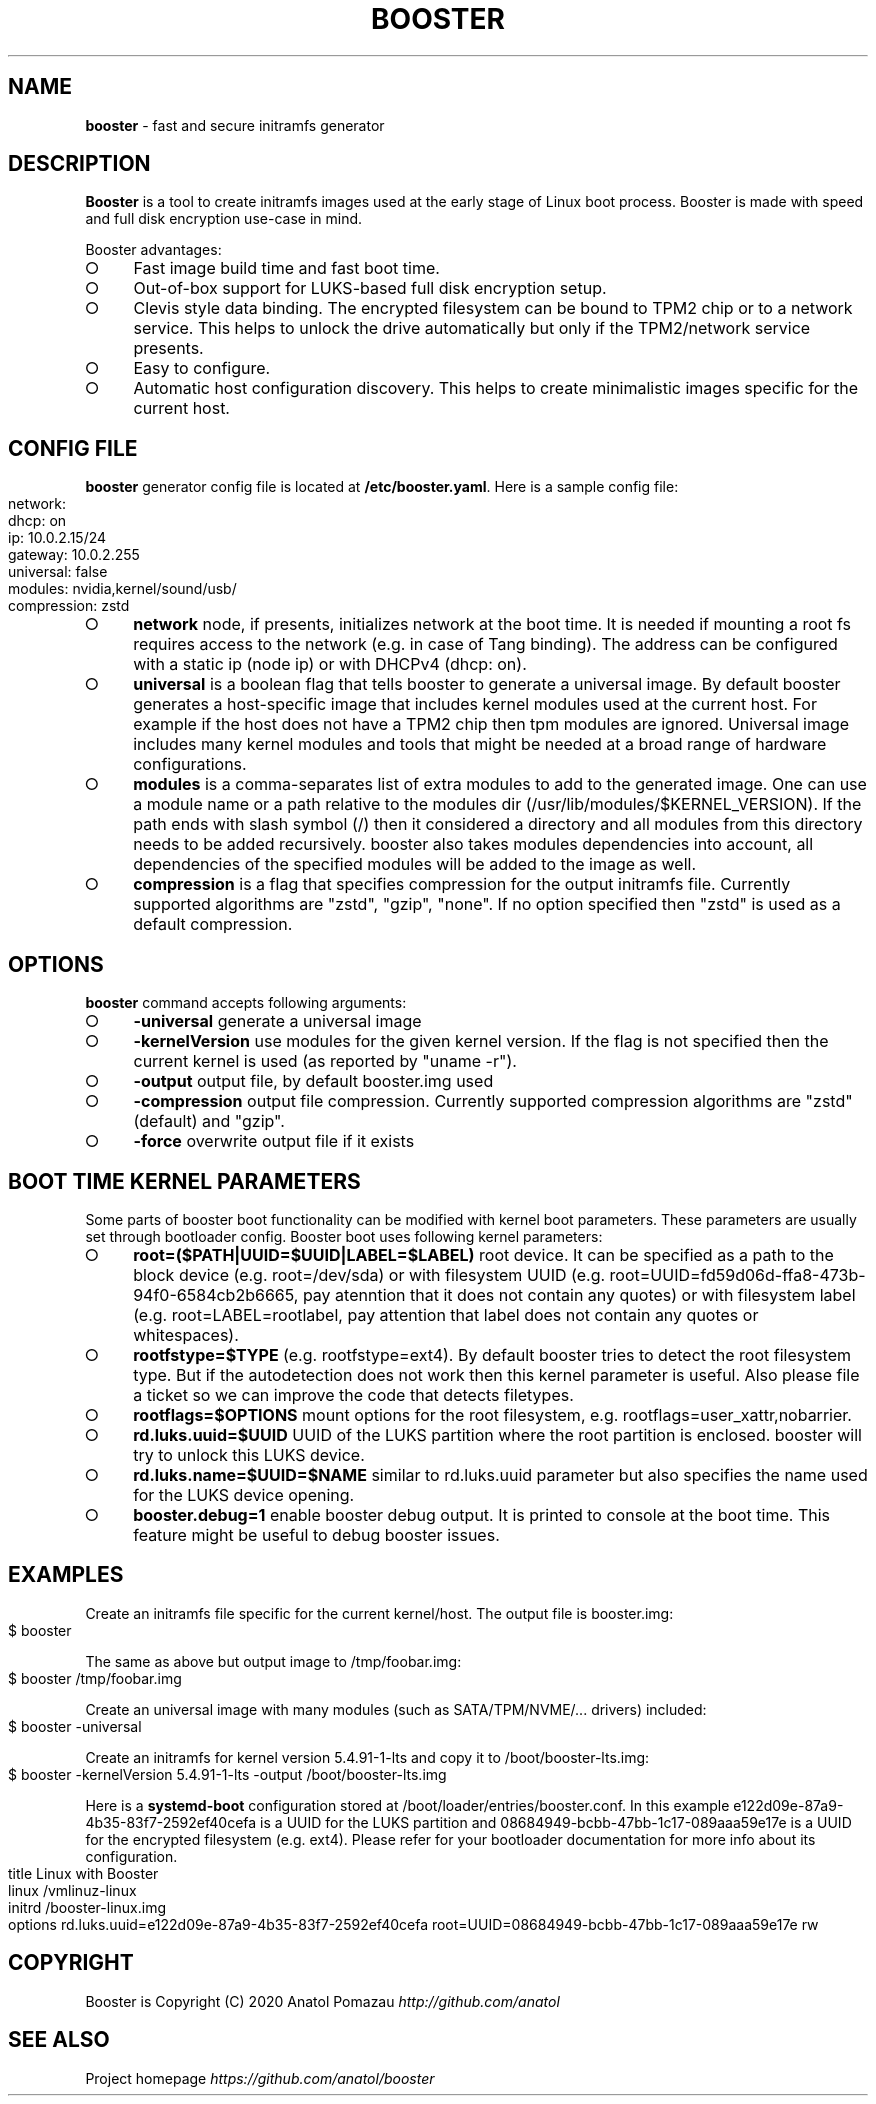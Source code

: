 .\" generated with Ronn-NG/v0.9.1
.\" http://github.com/apjanke/ronn-ng/tree/0.9.1
.TH "BOOSTER" "1" "January 2021" ""
.SH "NAME"
\fBbooster\fR \- fast and secure initramfs generator
.SH "DESCRIPTION"
\fBBooster\fR is a tool to create initramfs images used at the early stage of Linux boot process\. Booster is made with speed and full disk encryption use\-case in mind\.
.P
Booster advantages:
.IP "\[ci]" 4
Fast image build time and fast boot time\.
.IP "\[ci]" 4
Out\-of\-box support for LUKS\-based full disk encryption setup\.
.IP "\[ci]" 4
Clevis style data binding\. The encrypted filesystem can be bound to TPM2 chip or to a network service\. This helps to unlock the drive automatically but only if the TPM2/network service presents\.
.IP "\[ci]" 4
Easy to configure\.
.IP "\[ci]" 4
Automatic host configuration discovery\. This helps to create minimalistic images specific for the current host\.
.IP "" 0
.SH "CONFIG FILE"
\fBbooster\fR generator config file is located at \fB/etc/booster\.yaml\fR\. Here is a sample config file:
.IP "" 4
.nf
network:
  dhcp: on
  ip: 10\.0\.2\.15/24
  gateway: 10\.0\.2\.255
universal: false
modules: nvidia,kernel/sound/usb/
compression: zstd
.fi
.IP "" 0
.IP "\[ci]" 4
\fBnetwork\fR node, if presents, initializes network at the boot time\. It is needed if mounting a root fs requires access to the network (e\.g\. in case of Tang binding)\. The address can be configured with a static ip (node ip) or with DHCPv4 (dhcp: on)\.
.IP "\[ci]" 4
\fBuniversal\fR is a boolean flag that tells booster to generate a universal image\. By default booster generates a host\-specific image that includes kernel modules used at the current host\. For example if the host does not have a TPM2 chip then tpm modules are ignored\. Universal image includes many kernel modules and tools that might be needed at a broad range of hardware configurations\.
.IP "\[ci]" 4
\fBmodules\fR is a comma\-separates list of extra modules to add to the generated image\. One can use a module name or a path relative to the modules dir (/usr/lib/modules/$KERNEL_VERSION)\. If the path ends with slash symbol (/) then it considered a directory and all modules from this directory needs to be added recursively\. booster also takes modules dependencies into account, all dependencies of the specified modules will be added to the image as well\.
.IP "\[ci]" 4
\fBcompression\fR is a flag that specifies compression for the output initramfs file\. Currently supported algorithms are "zstd", "gzip", "none"\. If no option specified then "zstd" is used as a default compression\.
.IP "" 0
.SH "OPTIONS"
\fBbooster\fR command accepts following arguments:
.IP "\[ci]" 4
\fB\-universal\fR generate a universal image
.IP "\[ci]" 4
\fB\-kernelVersion\fR use modules for the given kernel version\. If the flag is not specified then the current kernel is used (as reported by "uname \-r")\.
.IP "\[ci]" 4
\fB\-output\fR output file, by default booster\.img used
.IP "\[ci]" 4
\fB\-compression\fR output file compression\. Currently supported compression algorithms are "zstd" (default) and "gzip"\.
.IP "\[ci]" 4
\fB\-force\fR overwrite output file if it exists
.IP "" 0
.SH "BOOT TIME KERNEL PARAMETERS"
Some parts of booster boot functionality can be modified with kernel boot parameters\. These parameters are usually set through bootloader config\. Booster boot uses following kernel parameters:
.IP "\[ci]" 4
\fBroot=($PATH|UUID=$UUID|LABEL=$LABEL)\fR root device\. It can be specified as a path to the block device (e\.g\. root=/dev/sda) or with filesystem UUID (e\.g\. root=UUID=fd59d06d\-ffa8\-473b\-94f0\-6584cb2b6665, pay atenntion that it does not contain any quotes) or with filesystem label (e\.g\. root=LABEL=rootlabel, pay attention that label does not contain any quotes or whitespaces)\.
.IP "\[ci]" 4
\fBrootfstype=$TYPE\fR (e\.g\. rootfstype=ext4)\. By default booster tries to detect the root filesystem type\. But if the autodetection does not work then this kernel parameter is useful\. Also please file a ticket so we can improve the code that detects filetypes\.
.IP "\[ci]" 4
\fBrootflags=$OPTIONS\fR mount options for the root filesystem, e\.g\. rootflags=user_xattr,nobarrier\.
.IP "\[ci]" 4
\fBrd\.luks\.uuid=$UUID\fR UUID of the LUKS partition where the root partition is enclosed\. booster will try to unlock this LUKS device\.
.IP "\[ci]" 4
\fBrd\.luks\.name=$UUID=$NAME\fR similar to rd\.luks\.uuid parameter but also specifies the name used for the LUKS device opening\.
.IP "\[ci]" 4
\fBbooster\.debug=1\fR enable booster debug output\. It is printed to console at the boot time\. This feature might be useful to debug booster issues\.
.IP "" 0
.SH "EXAMPLES"
Create an initramfs file specific for the current kernel/host\. The output file is booster\.img:
.IP "" 4
.nf
$ booster
.fi
.IP "" 0
.P
The same as above but output image to /tmp/foobar\.img:
.IP "" 4
.nf
$ booster /tmp/foobar\.img
.fi
.IP "" 0
.P
Create an universal image with many modules (such as SATA/TPM/NVME/\|\.\|\.\|\. drivers) included:
.IP "" 4
.nf
$ booster \-universal
.fi
.IP "" 0
.P
Create an initramfs for kernel version 5\.4\.91\-1\-lts and copy it to /boot/booster\-lts\.img:
.IP "" 4
.nf
$ booster \-kernelVersion 5\.4\.91\-1\-lts \-output /boot/booster\-lts\.img
.fi
.IP "" 0
.P
Here is a \fBsystemd\-boot\fR configuration stored at /boot/loader/entries/booster\.conf\. In this example e122d09e\-87a9\-4b35\-83f7\-2592ef40cefa is a UUID for the LUKS partition and 08684949\-bcbb\-47bb\-1c17\-089aaa59e17e is a UUID for the encrypted filesystem (e\.g\. ext4)\. Please refer for your bootloader documentation for more info about its configuration\.
.IP "" 4
.nf
title Linux with Booster
linux /vmlinuz\-linux
initrd /booster\-linux\.img
options rd\.luks\.uuid=e122d09e\-87a9\-4b35\-83f7\-2592ef40cefa root=UUID=08684949\-bcbb\-47bb\-1c17\-089aaa59e17e rw
.fi
.IP "" 0
.SH "COPYRIGHT"
Booster is Copyright (C) 2020 Anatol Pomazau \fIhttp://github\.com/anatol\fR
.SH "SEE ALSO"
Project homepage \fIhttps://github\.com/anatol/booster\fR
